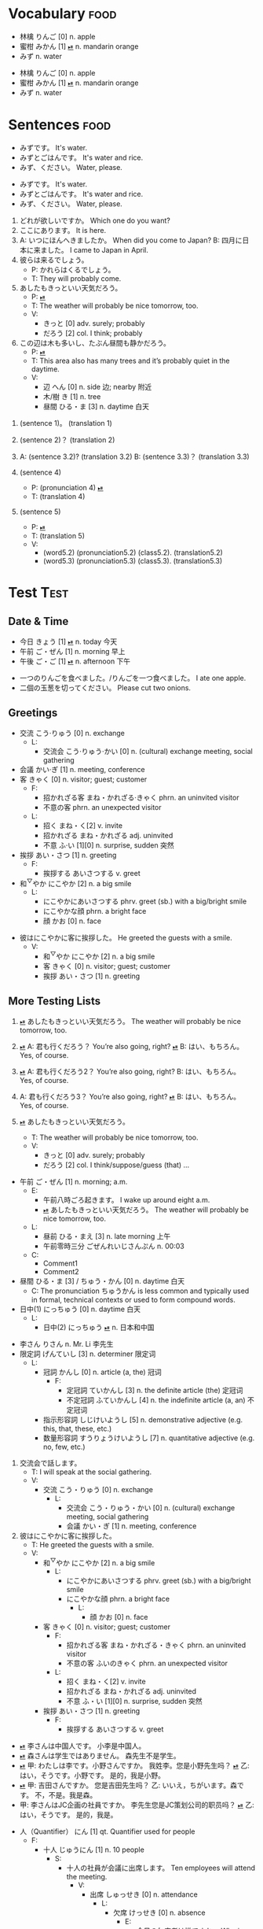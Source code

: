 * Vocabulary :food:
:PROPERTIES:
:ANKI_NOTETYPE: Vocabulary
:ANKI_DECK: Test
:END:

#+NAME: 202410212013
- 林檎 りんご [0] n. apple
- 蜜柑 みかん [1] [[cl:202410021528.m4a][⏯]] n. mandarin orange
- みず n. water

#+NAME: 202410222002
#+ATTR_ANKI: :deck "Test2" :tags "tag1 tag2"
- 林檎 りんご [0] n. apple
- 蜜柑 みかん [1] [[cl:202410021528.m4a][⏯]] n. mandarin orange
- みず n. water

* Sentences :food:
:PROPERTIES:
:ANKI_NOTETYPE: Sentence
:ANKI_DECK: Test
:END:

#+NAME: 202410222317
- みずです。 It's water.
- みずとごはんです。 It's water and rice.
- みず、ください。 Water, please.

#+NAME: 202410231144
#+ATTR_ANKI: :deck "Test2" :tags "tag1 tag2"
- みずです。 It's water.
- みずとごはんです。 It's water and rice.
- みず、ください。 Water, please.

#+NAME: 202410231201
#+ATTR_ANKI: :tags "tag1 tag2"
1. どれが欲しいですか。 Which one do you want?
2. ここにあります。 It is here.
3. A: いつにほんへきましたか。 When did you come to Japan?
   B: 四月に日本に来ました。 I came to Japan in April.
4. 彼らは来るでしょう。
   - P: かれらはくるでしょう。
   - T: They will probably come.
5. あしたもきっといい天気だろう。
   - P: [[cl:202410021528.m4a][⏯]]
   - T: The weather will probably be nice tomorrow, too.
   - V:
     - きっと [0] adv. surely; probably
     - だろう [2] col. I think; probably
6. この辺は木も多いし、たぶん昼間も静かだろう。
   - P: [[cl:202410021635.m4a][⏯]]
   - T: This area also has many trees and it’s probably quiet in the daytime.
   - V:
     - 辺 へん [0] n. side 边; nearby 附近
     - 木/樹 き [1] n. tree
     - 昼間 ひる・ま [3] n. daytime 白天

#+NAME: 202410241949
1. (sentence 1)。 (translation 1)
2. (sentence 2)？  (translation 2)
3. A: (sentence 3.2)? (translation 3.2)
   B: (sentence 3.3)？ (translation 3.3)

4. (sentence 4)
   - P: (pronunciation 4) [[cl:202410021529.m5a][⏯]]
   - T: (translation 4)

5. (sentence 5)
   - P: [[cl:202410021529.m5a][⏯]]
   - T: (translation 5)
   - V:
     - (word5.2) (pronunciation5.2) (class5.2). (translation5.2)
     - (word5.3) (pronunciation5.3) (class5.3). (translation5.3)

* Test :Test:
:PROPERTIES:
:ANKI_NOTETYPE: Vocabulary
:ANKI_DECK: Test
:END:

** Date & Time
:PROPERTIES:
:ANKI_TAGS: date time
:END:

#+NAME: 202410242106
#+ATTR_ANKI: :deck "Test2" :tags "tag1 tag2"
- 今日 きょう [1] [[cl:106329x1268.wav][⏯]] n. today 今天
- 午前 ご・ぜん [1] n. morning 早上
- 午後 ご・ご [1] [[cl:330479x304.wav][⏯]] n. afternoon 下午

#+NAME: 202410282038
#+ATTR_ANKI: :notetype "Sentence" :tags "number"
- 一つのりんごを食べました。/りんごを一つ食べました。 I ate one apple.
- 二個の玉葱を切ってください。 Please cut two onions.

** Greetings
#+NAME: 202410282039
- 交流 こう·りゅう [0] n. exchange
  - L:
    - 交流会 こう·りゅう·かい [0] n. (cultural) exchange meeting, social gathering
- 会議 かい·ぎ [1] n. meeting, conference
- 客 きゃく [0] n. visitor; guest; customer
  - F:
    - 招かれざる客 まね・かれざる·きゃく phrn. an uninvited visitor
    - 不意の客 phrn. an unexpected visitor
  - L:
    - 招く まね・く[2] v. invite
    - 招かれざる まね・かれざる adj. uninvited
    - 不意 ふ·い [1][0] n. surprise, sudden 突然
- 挨拶 あい・さつ [1] n. greeting
  - F:
    - 挨拶する あいさつする v. greet
- 和^{▽}やか にこやか [2] n. a big smile
  - L:
    - にこやかにあいさつする phrv. greet (sb.) with a big/bright smile
    - にこやかな顔 phrn. a bright face
    - 顔 かお [0] n. face

#+NAME: 202410291202
#+ATTR_ANKI: :notetype "Sentence"
- 彼はにこやかに客に挨拶した。 He greeted the guests with a smile.
  - V:
    - 和^{▽}やか にこやか [2] n. a big smile
    - 客 きゃく [0] n. visitor; guest; customer
    - 挨拶 あい・さつ [1] n. greeting

** More Testing Lists
#+NAME: 202410292115
#+ATTR_ANKI: :notetype "Sentence"
1. [[cl:202410021528.m4a][⏯]] あしたもきっといい天気だろう。 The weather will probably be nice tomorrow, too.

2. [[cl:202410271111.m4a][⏯]] A: 君も行くだろう？ You’re also going, right?
   [[cl:202410271112.m4a][⏯]] B: はい、もちろん。 Yes, of course.

3. [[cl:202410271111.m4a][⏯]] A: 君も行くだろう2？ You’re also going, right?
   B: はい、もちろん。 Yes, of course.

4. A: 君も行くだろう3？ You’re also going, right?
   [[cl:202410271112.m4a][⏯]] B: はい、もちろん。 Yes, of course.

5. [[cl:202410021528.m4a][⏯]] あしたもきっといい天気だろう。
   - T: The weather will probably be nice tomorrow, too.
   - V:
     - きっと [0] adv. surely; probably
     - だろう [2] col. I think/suppose/guess (that) ...

#+NAME: 202410302159
- 午前 ご・ぜん [1] n. morning; a.m.
  - E:
    - 午前八時ごろ起きます。 I wake up around eight a.m.
    - [[cl:202410021528.m4a][⏯]] あしたもきっといい天気だろう。 The weather will probably be nice tomorrow, too.
  - L:
    - 昼前 ひる・まえ [3] n. late morning 上午
    - 午前零時三分 ごぜんれいじさんぷん n. 00:03
  - C:
    - Comment1
    - Comment2
- 昼間 ひる・ま [3] / ちゅう・かん [0] n. daytime 白天
  - C: The pronunciation ちゅうかん is less common and typically used in formal, technical contexts or used to form compound words.
- 日中(1) にっちゅう [0] n. daytime 白天
  - L:
    - 日中(2) にっちゅう [[cl:485624x978.wav][⏯]] n. 日本和中国

#+NAME: 202410312039
- 李さん りさん n. Mr. Li 李先生
- 限定詞 げんていし [3] n. determiner 限定词
  - L:
    - 冠詞 かんし [0] n. article (a, the) 冠词
      - F:
        - 定冠詞 ていかんし [3] n. the definite article (the) 定冠词
        - 不定冠詞 ふていかんし [4] n. the indefinite article (a, an) 不定冠词
    - 指示形容詞 しじけいようし [5] n. demonstrative adjective (e.g. this, that, these, etc.)
    - 数量形容詞 すうりょうけいようし [7] n. quantitative adjective (e.g. no, few, etc.)

#+NAME: 202411082333
#+ATTR_ANKI: :notetype "Sentence"
1. 交流会で話します。
   - T: I will speak at the social gathering.
   - V:
     - 交流 こう・りゅう [0] n. exchange
       - L:
         - 交流会 こう・りゅう・かい [0] n. (cultural) exchange meeting, social gathering
         - 会議 かい・ぎ [1] n. meeting, conference

2. 彼はにこやかに客に挨拶した。
   - T: He greeted the guests with a smile.
   - V:
     - 和^{▽}やか にこやか [2] n. a big smile
       - L:
         - にこやかにあいさつする phrv. greet (sb.) with a big/bright smile
         - にこやかな顔 phrn. a bright face
           - L:
             - 顔 かお [0] n. face
     - 客 きゃく [0] n. visitor; guest; customer
       - F:
         - 招かれざる客 まね・かれざる・きゃく phrn. an uninvited visitor
         - 不意の客 ふいのきゃく phrn. an unexpected visitor
       - L:
         - 招く まね・く[2] v. invite
         - 招かれざる まね・かれざる adj. uninvited
         - 不意 ふ・い [1][0] n. surprise, sudden 突然
     - 挨拶 あい・さつ [1] n. greeting
       - F:
         - 挨拶する あいさつする v. greet

#+NAME: 202411062020
- [[CL:202403021546.m4a][⏯]] 李さんは中国人です。    小李是中国人。
- [[cl:202403021553.m4a][⏯]] 森さんは学生ではありません。    森先生不是学生。
- [[cl:202403021618.m4a][⏯]] 甲: わたしは李です。小野さんですか。  我姓李。您是小野先生吗？
  [[cl:202403021618.m4a][⏯]] 乙: はい，そうです。小野です。          是的，我是小野。
- [[cl:202403021715.m4a][⏯]] 甲: 吉田さんですか。    您是吉田先生吗？
  乙: いいえ，ちがいます。森です。 不，不是。我是森。
- 甲: 李さんはJC企画の社員ですか。 李先生您是JC策划公司的职员吗？
  [[cl:202403021726.m4a][⏯]] 乙: はい，そうです。 是的，我是。

#+NAME: 202411272207
- 人（Quantifier） にん [1] qt. Quantifier used for people
  - F:
    - 十人 じゅうにん [1] n. 10 people
      - S:
        - 十人の社員が会議に出席します。 Ten employees will attend the meeting.
          - V:
            - 出席 しゅっせき [0] n. attendance
              - L:
                - 欠席 けっせき [0] n. absence
                  - E:
                    - 今日の欠席者は誰ですか。 Who is absent today?
                      - V:
                        - 欠席者 けっせきしゃ [2] n. absentee
                  - S:
                    - きのうは病気で学校を欠席しました。 I was absent from school yesterday because I was sick.
                      - V:
                        - 病気 びょうき [0] n. illness, disease

#+NAME: 202411062029
- さん suf. Mr./Mrs./Ms. 先生/女士
  - C: さん is a suffix used after surnames.
  - E: Here are some examples:
    - 李さん りさん n. Mr. Li 李先生
      - 李さんは学生ですか。 Is Mr. Li a student?
        - Nest item 2
    - 森さん もりさん n. 森先生
  - S:
    - 李さんはJC企画の社員ですか。 李先生您是JC策划公司的职员吗？

- 羽 わ qt. Quantifier used for birds and rabbits

  |  N | Kanji  | Hiragana   |
  |----+--------+------------|
  | 10 | 十羽   | じゅっぱ   |

  - C: The standard reading of "十羽" is "じっぱ" or "じゅうわ", but it's commonly read as "じゅっぱ" in everyday life.
  - F:
    - 一羽 いちわ [2] qt. one (bird/rabbit)
    - 十羽 じゅっぱ [1] qt. ten (birds/rabbits)
      - F:
        - 十羽のウサギ じゅっぱのうさぎ phrn. 10 rabbits
          - F:
            - うさぎ [0] n. rabbit
              - A: 兎^{▼}

#+NAME: 202412212325
#+ATTR_ANKI: :notetype "Sentence"
- A: 何年ありますか？ How many years are there?
  B: 3年あります。 There are three years.
  A: 何年そのことをしていますか？ How many years have you been doing this?
  B: 10年しています。 I have been doing it for 10 years.
  B: かれこれ10年です。 Nearly ten years.
  A: それから何年経ちましたか？ How many years has it been since then?
  B: 5年経ちました。 It’s been five years.

  - C: Asking about years.
  - V:
    - 何年 なんねん [1] int. which year, what year; how many years
      - C: Asking about years.
      - E: :L (1 3 6)
      - S: :L (1) :G ((1 2) (6 7))
        - :G ((3 4) (3 5))
        - :L (3)
    - かれこれ [1] adv. almost, nearly; pron. this and that
      - A: 彼此^{▼}
      - S: :G ((3 5))
    - それから [0] conj. then 然后; since then 从那以后
      - C: Asking about years.
      - S:
        - :L (6) :G ((6 7))
        - 彼は夕食を食べて, それからすぐ寝た。
          - T: He had dinner, and then went to bed.
          - V:
            - 夕食 ゆうしょく [0] n. dinner
      - L:
        - そして [0] conj. and
    - 経^{▽}つ たつ [1] v. (time) pass
      - S: :G ((6 7))

#+NAME: 202412272225
#+ATTR_ANKI: :notetype "Sentence"
- Asking about years (This line is ignored.)
  - M:
    1) A: 何年ありますか？ How many years are there?
    2) B: 3年あります。 There are three years.
    3) A: 何年そのことをしていますか？ How many years have you been doing this?
    4) B: 10年しています。 I have been doing it for 10 years.
    5) B: かれこれ10年です。 Nearly ten years.
    6) A: それから何年経ちましたか？ How many years has it been since then?
    7) B: 5年経ちました。 It’s been five years.

  - C: Asking about years.
  - V:
    - 何年 なんねん [1] int. which year, what year; how many years
      - C: Asking about years.
      - E: :L (1 3 6)
      - S: :L (1) :G ((1 2) (6 7))
        - :G ((3 4) (3 5))
        - :L (3)
    - かれこれ [1] adv. almost, nearly; pron. this and that
      - A: 彼此^{▼}
      - S: :G ((3 5))
    - それから [0] conj. then 然后; since then 从那以后
      - C: Asking about years.
      - S:
        - :L (6) :G ((6 7))
        - 彼は夕食を食べて, それからすぐ寝た。
          - T: He had dinner, and then went to bed.
          - V:
            - 夕食 ゆうしょく [0] n. dinner
      - L:
        - そして [0] conj. and
    - 経^{▽}つ たつ [1] v. (time) pass
      - S: :G ((6 7))

#+NAME: 20250111174547
#+ATTR_ANKI: :notetype "Sentence"
- A: 今日は何日ですか？ Which day of month is today?
  B: 今日は三日です。 Today is the third day of month.
  - V:
    - 何日^{3} なん・にち [1] int. what day of month
    - 三日 みっか [0] n. 3 days

#+NAME: 20250114163852
#+ATTR_ANKI: :notetype "Sentence"
- Asking how many years has it been
  - M:
    1) A: ここに何年いますか？ How many years have you been here?
    2) B: もう長年ここにいます。多分10年以上でしょう。 I've been here for many years. Probably more than 10 years.

  - V:
    - もう adv. already 已经
      - S: :G ((1 2))
    - 長年 ながねん [0] n. many years; long time
      - S: :G ((1 2))

* Conventions
This section is about how to write test cases in this file and the conventions to follow.

The =#+ATTR_ARGS= lines you see above the example blocks are used to store the testing parameters, such as the arguments to a function to be tested upon, the locations where the current point is at, the regions to be selected, etc. For example, this [[case1/organki/import-region/output1][output]] is produced with points at 89, 110, etc., or with the region from 110 to 190 selected, etc., meanwhile calling the function ~organki/import-region~.

If the =#+ATTR_ARGS= line or some of the arguments to the function to be tested upon are missing then the default values (if any) are used.

* Test cases
** Case 1: Converting a Vocabulary list
*ERT Tests*

: test-organki/import-vocabulary

*Description*

This test case tests the functions related to converting a Vocabulary list. By placing the current point at different positions of the list or selecting the items and then calling the converting functions, one can test the baseline functionality as well as the corner cases.

For this [[202410212013][list]] put point at these places:

1. The start of the =#+NAME= line
2. The start of the first item
3. The 林 character
4. The end of the first item
5. The start of the second item
6. The end of the second item
7. The blank line after the last item

or mark these regions:

1. From the start of the =#+NAME= line to the end of the last item
1. From the start of the =#+NAME= line to the blank line after the last item
2. From the start of the first item to the end of the last item
3. From the start of the first item to blank line after the last item

and then run ~organki/import-region~ respectively. The output should all be the same:

#+NAME: case1/organki/import-region/output1
#+ATTR_ARGS: :points (85 106 108 127 128 200 201) :regions ((85 200) (85 201) (106 200) (106 201) (25 201))
#+begin_example
#separator:tab
#html:true
#notetype column:1
#deck column:2
#tags column:3
Vocabulary	Test	food	林檎	りんご [0] n.	apple	
Vocabulary	Test	food	蜜柑	みかん [1] [sound:202410021528.m4a] n.	mandarin orange	
Vocabulary	Test	food	みず	n.	water	
#+end_example

If the region doesn't start with the first line of the list, for example, from a line above the =#+NAME= line to the end of the list, an error will be signaled.

For another [[202410222002][list]] put point at these places:

1. The start of the =#+NAME= line
2. The start of the first item

or select all items, and run ~organki/import-region~ respectively. The output should all the same:

#+NAME: case1/organki/import-region/output2
#+ATTR_ARGS: :points (202 268) :regions ((202 363) (268 362))
#+begin_example
#separator:tab
#html:true
#notetype column:1
#deck column:2
#tags column:3
Vocabulary	Test2	food::tag1 food::tag2	林檎	りんご [0] n.	apple	
Vocabulary	Test2	food::tag1 food::tag2	蜜柑	みかん [1] [sound:202410021528.m4a] n.	mandarin orange	
Vocabulary	Test2	food::tag1 food::tag2	みず	n.	water	
#+end_example

For this [[202410282039][list]] whose items contain sublists, running ~organki/import-region~ should give out this output:

#+NAME: case1/organki/import-region/output3
#+ATTR_ARGS: :points (2403)
#+begin_example
#separator:tab
#html:true
#notetype column:1
#deck column:2
#tags column:3
Vocabulary	Test	Test	交流	こう·りゅう [0] n.	exchange	<b>Linking</b><ul><li>交流会 こう·りゅう·かい [0] n. (cultural) exchange meeting, social gathering</li></ul>
Vocabulary	Test	Test	交流会	こう·りゅう·かい [0] n.	(cultural) exchange meeting, social gathering	<b>Linking</b><ul><li>交流 こう·りゅう [0] n. exchange</li></ul>
Vocabulary	Test	Test	会議	かい·ぎ [1] n.	meeting, conference	
Vocabulary	Test	Test	客	きゃく [0] n.	visitor; guest; customer	<b>Family</b><ul><li>招かれざる客 まね・かれざる·きゃく phrn. an uninvited visitor</li><li>不意の客 phrn. an unexpected visitor</li></ul><b>Linking</b><ul><li>招く まね・く[2] v. invite</li><li>招かれざる まね・かれざる adj. uninvited</li><li>不意 ふ·い [1][0] n. surprise, sudden 突然</li></ul>
Vocabulary	Test	Test	招かれざる客	まね・かれざる·きゃく phrn.	an uninvited visitor	<b>Family</b><ul><li>客 きゃく [0] n. visitor; guest; customer</li></ul>
Vocabulary	Test	Test	不意の客	phrn.	an unexpected visitor	<b>Family</b><ul><li>客 きゃく [0] n. visitor; guest; customer</li></ul>
Vocabulary	Test	Test	招く	まね・く[2] v.	invite	<b>Linking</b><ul><li>客 きゃく [0] n. visitor; guest; customer</li></ul>
Vocabulary	Test	Test	招かれざる	まね・かれざる adj.	uninvited	<b>Linking</b><ul><li>客 きゃく [0] n. visitor; guest; customer</li></ul>
Vocabulary	Test	Test	不意	ふ·い [1][0] n.	surprise, sudden 突然	<b>Linking</b><ul><li>客 きゃく [0] n. visitor; guest; customer</li></ul>
Vocabulary	Test	Test	挨拶	あい・さつ [1] n.	greeting	<b>Family</b><ul><li>挨拶する あいさつする v. greet</li></ul>
Vocabulary	Test	Test	挨拶する	あいさつする v.	greet	<b>Family</b><ul><li>挨拶 あい・さつ [1] n. greeting</li></ul>
Vocabulary	Test	Test	<ruby>和<rt>▽</rt>やか</ruby>	にこやか [2] n.	a big smile	<b>Linking</b><ul><li>にこやかにあいさつする phrv. greet (sb.) with a big/bright smile</li><li>にこやかな顔 phrn. a bright face</li><li>顔 かお [0] n. face</li></ul>
Vocabulary	Test	Test	にこやかにあいさつする	phrv.	greet (sb.) with a big/bright smile	<b>Linking</b><ul><li><ruby>和<rt>▽</rt>やか</ruby> にこやか [2] n. a big smile</li></ul>
Vocabulary	Test	Test	にこやかな顔	phrn.	a bright face	<b>Linking</b><ul><li><ruby>和<rt>▽</rt>やか</ruby> にこやか [2] n. a big smile</li></ul>
Vocabulary	Test	Test	顔	かお [0] n.	face	<b>Linking</b><ul><li><ruby>和<rt>▽</rt>やか</ruby> にこやか [2] n. a big smile</li></ul>
#+end_example

** Case 2: Converting a Sentence list
*ERT Tests*

: test-organki/import-sentences

*Description*

This test case tests the functions related to converting a Sentence list. By placing the current point at different positions of the list or selecting the items and then calling the converting functions, one can test the baseline functionality as well as the corner cases.

For this [[202410222317][list]] put point at these places:

1. The start of the =#+NAME= line
2. The start of the first item
3. The first み character
4. The end of the first item
5. The start of the second item
6. The end of the last item
7. The blank line after the last item

or mark these regions:

1. From the start of the =#+NAME= line to the end of the last item
1. From the start of the =#+NAME= line to the blank line after the last item
2. From the start of the first item to the end of the last item
3. From the start of the first item to blank line after the last item

and then run ~organki/import-region~ respectively. The output should all be the same:

#+NAME: case2/organki/import-region/output1
#+ATTR_ARGS: :points (445 466 468 485 486 544 545) :regions ((445 544) (445 545) (466 544) (466 545))
#+begin_example
#separator:tab
#html:true
#notetype column:1
#deck column:2
#tags column:3
Sentence	Test	food	みずです。		It's water.	
Sentence	Test	food	みずとごはんです。		It's water and rice.	
Sentence	Test	food	みず、ください。		Water, please.	
#+end_example

For another [[202410231144][list]] put point at these places:

1. The start of the =#+NAME= line
2. The start of the first item

or select all items, and run ~organki/import-region~ respectively. The output should all the same:

#+NAME: case2/organki/import-region/output2
#+ATTR_ARGS: :points (546 612) :regions ((546 691) (612 690))
#+begin_example
#separator:tab
#html:true
#notetype column:1
#deck column:2
#tags column:3
Sentence	Test2	food::tag1 food::tag2	みずです。		It's water.	
Sentence	Test2	food::tag1 food::tag2	みずとごはんです。		It's water and rice.	
Sentence	Test2	food::tag1 food::tag2	みず、ください。		Water, please.	
#+end_example

For this [[202410231201][list]] put point at these places:

1. The start of the =#+NAME= line
2. The start of the first item
3. The end of the first =- V:= line
4. The end of the last item
5. The blank line after the last item

or select all items, and run ~organki/import-region~ respectively. The output should all the same:

#+NAME: case2/organki/import-region/output3/1
#+ATTR_ARGS: :points (692 744 1081 1398 1399) :regions ((692 1399) (744 1398))
#+ATTR_TYPE: Sentence
#+begin_example
#separator:tab
#html:true
#notetype column:1
#deck column:2
#tags column:3
Sentence	Test	food::tag1 food::tag2	どれが欲しいですか。		Which one do you want?	
Sentence	Test	food::tag1 food::tag2	ここにあります。		It is here.	
Sentence	Test	food::tag1 food::tag2	A: いつにほんへきましたか。<br>B: 四月に日本に来ました。		A: When did you come to Japan?<br>B: I came to Japan in April.	
Sentence	Test	food::tag1 food::tag2	彼らは来るでしょう。	かれらはくるでしょう。	They will probably come.	
Sentence	Test	food::tag1 food::tag2	あしたもきっといい天気だろう。	[sound:202410021528.m4a]	The weather will probably be nice tomorrow, too.	<b>Vocabulary</b><ul><li>きっと [0] adv. surely; probably</li><li>だろう [2] col. I think; probably</li></ul>
Sentence	Test	food::tag1 food::tag2	この辺は木も多いし、たぶん昼間も静かだろう。	[sound:202410021635.m4a]	This area also has many trees and it’s probably quiet in the daytime.	<b>Vocabulary</b><ul><li>辺 へん [0] n. side 边; nearby 附近</li><li>木/樹 き [1] n. tree</li><li>昼間 ひる・ま [3] n. daytime 白天</li></ul>
#+end_example

#+NAME: case2/organki/import-region/output3/2
#+ATTR_TYPE: Vocabulary
#+begin_example
#separator:tab
#html:true
#notetype column:1
#deck column:2
#tags column:3
Vocabulary	Test	food::tag1 food::tag2	きっと	[0] adv.	surely; probably	<b>Examples</b><ul><li>あしたもきっといい天気だろう。 The weather will probably be nice tomorrow, too.</li></ul>
Vocabulary	Test	food::tag1 food::tag2	だろう	[2] col.	I think; probably	<b>Examples</b><ul><li>あしたもきっといい天気だろう。 The weather will probably be nice tomorrow, too.</li></ul>
Vocabulary	Test	food::tag1 food::tag2	辺	へん [0] n.	side 边; nearby 附近	<b>Examples</b><ul><li>この辺は木も多いし、たぶん昼間も静かだろう。 This area also has many trees and it’s probably quiet in the daytime.</li></ul>
Vocabulary	Test	food::tag1 food::tag2	木/樹	き [1] n.	tree	<b>Examples</b><ul><li>この辺は木も多いし、たぶん昼間も静かだろう。 This area also has many trees and it’s probably quiet in the daytime.</li></ul>
Vocabulary	Test	food::tag1 food::tag2	昼間	ひる・ま [3] n.	daytime 白天	<b>Examples</b><ul><li>この辺は木も多いし、たぶん昼間も静かだろう。 This area also has many trees and it’s probably quiet in the daytime.</li></ul>
#+end_example

Here there are two outputs for the same execution of ~organki/import-region~ since there are Vocabulary sublists in the Sentence list.

For the same list select the items partially the output should be as follows:

#+NAME: case2/organki/import-region/output4
#+ATTR_ARGS: :regions ((747 981) (780 1074))
#+begin_example
#separator:tab
#html:true
#notetype column:1
#deck column:2
#tags column:3
Sentence	Test	food::tag1 food::tag2	ここにあります。		It is here.	
Sentence	Test	food::tag1 food::tag2	A: いつにほんへきましたか。<br>B: 四月に日本に来ました。		A: When did you come to Japan?<br>B: I came to Japan in April.	
Sentence	Test	food::tag1 food::tag2	彼らは来るでしょう。	かれらはくるでしょう。	They will probably come.	
#+end_example

#+NAME: case2/organki/import-region/output5/1
#+ATTR_ARGS: :regions ((909 1399) (963 1398))
#+ATTR_TYPE: Sentence
#+begin_example
#separator:tab
#html:true
#notetype column:1
#deck column:2
#tags column:3
Sentence	Test	food::tag1 food::tag2	あしたもきっといい天気だろう。	[sound:202410021528.m4a]	The weather will probably be nice tomorrow, too.	<b>Vocabulary</b><ul><li>きっと [0] adv. surely; probably</li><li>だろう [2] col. I think; probably</li></ul>
Sentence	Test	food::tag1 food::tag2	この辺は木も多いし、たぶん昼間も静かだろう。	[sound:202410021635.m4a]	This area also has many trees and it’s probably quiet in the daytime.	<b>Vocabulary</b><ul><li>辺 へん [0] n. side 边; nearby 附近</li><li>木/樹 き [1] n. tree</li><li>昼間 ひる・ま [3] n. daytime 白天</li></ul>
#+end_example

#+NAME: case2/organki/import-region/output5/2
#+ATTR_TYPE: Vocabulary
#+begin_example
#separator:tab
#html:true
#notetype column:1
#deck column:2
#tags column:3
Vocabulary	Test	food::tag1 food::tag2	きっと	[0] adv.	surely; probably	<b>Examples</b><ul><li>あしたもきっといい天気だろう。 The weather will probably be nice tomorrow, too.</li></ul>
Vocabulary	Test	food::tag1 food::tag2	だろう	[2] col.	I think; probably	<b>Examples</b><ul><li>あしたもきっといい天気だろう。 The weather will probably be nice tomorrow, too.</li></ul>
Vocabulary	Test	food::tag1 food::tag2	辺	へん [0] n.	side 边; nearby 附近	<b>Examples</b><ul><li>この辺は木も多いし、たぶん昼間も静かだろう。 This area also has many trees and it’s probably quiet in the daytime.</li></ul>
Vocabulary	Test	food::tag1 food::tag2	木/樹	き [1] n.	tree	<b>Examples</b><ul><li>この辺は木も多いし、たぶん昼間も静かだろう。 This area also has many trees and it’s probably quiet in the daytime.</li></ul>
Vocabulary	Test	food::tag1 food::tag2	昼間	ひる・ま [3] n.	daytime 白天	<b>Examples</b><ul><li>この辺は木も多いし、たぶん昼間も静かだろう。 This area also has many trees and it’s probably quiet in the daytime.</li></ul>
#+end_example

This [[202410241949][list]] is used to test all sorts of rules. Put point at the start of the first item should generate the following output:

#+NAME: case2/organki/import-region/output6/1
#+ATTR_ARGS: :points (1421)
#+ATTR_TYPE: Sentence
#+begin_example
#separator:tab
#html:true
#notetype column:1
#deck column:2
#tags column:3
Sentence	Test	food	(sentence 1)。		(translation 1)	
Sentence	Test	food	(sentence 2)？		(translation 2)	
Sentence	Test	food	A: (sentence 3.2)?<br>B: (sentence 3.3)？		A: (translation 3.2)<br>B: (translation 3.3)	
Sentence	Test	food	(sentence 4)	(pronunciation 4) [sound:202410021529.m5a]	(translation 4)	
Sentence	Test	food	(sentence 5)	[sound:202410021529.m5a]	(translation 5)	<b>Vocabulary</b><ul><li>(word5.2) (pronunciation5.2) (class5.2). (translation5.2)</li><li>(word5.3) (pronunciation5.3) (class5.3). (translation5.3)</li></ul>
#+end_example

#+NAME: case2/organki/import-region/output6/2
#+ATTR_TYPE: Vocabulary
#+begin_example
#separator:tab
#html:true
#notetype column:1
#deck column:2
#tags column:3
Vocabulary	Test	food	(word5.2)	(pronunciation5.2) (class5.2).	(translation5.2)	<b>Examples</b><ul><li>(sentence 5) (translation 5)</li></ul>
Vocabulary	Test	food	(word5.3)	(pronunciation5.3) (class5.3).	(translation5.3)	<b>Examples</b><ul><li>(sentence 5) (translation 5)</li></ul>
#+end_example

This [[202410291202][list]] is used to test when a sentence's translation is on the same line as the entry while it has a notes sublist. If there's no translation item in the sublist the translation on the entry line should be used. The output should be:

#+NAME: case2/organki/import-region/output7/1
#+ATTR_ARGS: :points (3072)
#+ATTR_TYPE: Sentence
#+begin_example
#separator:tab
#html:true
#notetype column:1
#deck column:2
#tags column:3
Sentence	Test	Test	彼はにこやかに客に挨拶した。		He greeted the guests with a smile.	<b>Vocabulary</b><ul><li><ruby>和<rt>▽</rt>やか</ruby> にこやか [2] n. a big smile</li><li>客 きゃく [0] n. visitor; guest; customer</li><li>挨拶 あい・さつ [1] n. greeting</li></ul>
#+end_example

#+NAME: case2/organki/import-region/output7/2
#+ATTR_TYPE: Vocabulary
#+begin_example
#separator:tab
#html:true
#notetype column:1
#deck column:2
#tags column:3
Vocabulary	Test	Test	<ruby>和<rt>▽</rt>やか</ruby>	にこやか [2] n.	a big smile	<b>Examples</b><ul><li>彼はにこやかに客に挨拶した。 He greeted the guests with a smile.</li></ul>
Vocabulary	Test	Test	客	きゃく [0] n.	visitor; guest; customer	<b>Examples</b><ul><li>彼はにこやかに客に挨拶した。 He greeted the guests with a smile.</li></ul>
Vocabulary	Test	Test	挨拶	あい・さつ [1] n.	greeting	<b>Examples</b><ul><li>彼はにこやかに客に挨拶した。 He greeted the guests with a smile.</li></ul>
#+end_example

This [[202410292115][list]] is used to test audios of sentences. The output should be:

#+NAME: case2/organki/import-region/output8/1
#+ATTR_ARGS: :points (3268)
#+ATTR_TYPE: Sentence
#+begin_example
#separator:tab
#html:true
#notetype column:1
#deck column:2
#tags column:3
Sentence	Test	Test	[sound:202410021528.m4a]  あしたもきっといい天気だろう。		The weather will probably be nice tomorrow, too.	
Sentence	Test	Test	[sound:202410271111.m4a]  A: 君も行くだろう？<br>[sound:202410271112.m4a]  B: はい、もちろん。		A: You’re also going, right?<br>B: Yes, of course.	
Sentence	Test	Test	[sound:202410271111.m4a]  A: 君も行くだろう2？<br>B: はい、もちろん。		A: You’re also going, right?<br>B: Yes, of course.	
Sentence	Test	Test	A: 君も行くだろう3？<br>[sound:202410271112.m4a]  B: はい、もちろん。		A: You’re also going, right?<br>B: Yes, of course.	
Sentence	Test	Test	[sound:202410021528.m4a]  あしたもきっといい天気だろう。		The weather will probably be nice tomorrow, too.	<b>Vocabulary</b><ul><li>きっと [0] adv. surely; probably</li><li>だろう [2] col. I think/suppose/guess (that) ...</li></ul>
#+end_example

#+NAME: case2/organki/import-region/output8/2
#+ATTR_TYPE: Vocabulary
#+begin_example
#separator:tab
#html:true
#notetype column:1
#deck column:2
#tags column:3
Vocabulary	Test	Test	きっと	[0] adv.	surely; probably	<b>Examples</b><ul><li>[sound:202410021528.m4a]  あしたもきっといい天気だろう。 The weather will probably be nice tomorrow, too.</li></ul>
Vocabulary	Test	Test	だろう	[2] col.	I think/suppose/guess (that) ...	<b>Examples</b><ul><li>[sound:202410021528.m4a]  あしたもきっといい天気だろう。 The weather will probably be nice tomorrow, too.</li></ul>
#+end_example

This [[202411082333][list]] is used to test multi-level Vocabulary sublists in Sentences. The output should be:

#+NAME: case2/organki/import-region/output9/1
#+ATTR_ARGS: :points (4945)
#+ATTR_TYPE: Sentence
#+begin_example
#separator:tab
#html:true
#notetype column:1
#deck column:2
#tags column:3
Sentence	Test	Test	交流会で話します。		I will speak at the social gathering.	<b>Vocabulary</b><ul><li>交流 こう・りゅう [0] n. exchange</li></ul>
Sentence	Test	Test	彼はにこやかに客に挨拶した。		He greeted the guests with a smile.	<b>Vocabulary</b><ul><li><ruby>和<rt>▽</rt>やか</ruby> にこやか [2] n. a big smile</li><li>客 きゃく [0] n. visitor; guest; customer</li><li>挨拶 あい・さつ [1] n. greeting</li></ul>
#+end_example

#+NAME: case2/organki/import-region/output9/2
#+ATTR_TYPE: Vocabulary
#+begin_example
#separator:tab
#html:true
#notetype column:1
#deck column:2
#tags column:3
Vocabulary	Test	Test	交流	こう・りゅう [0] n.	exchange	<b>Examples</b><ul><li>交流会で話します。 I will speak at the social gathering.</li></ul><b>Linking</b><ul><li>交流会 こう・りゅう・かい [0] n. (cultural) exchange meeting, social gathering</li><li>会議 かい・ぎ [1] n. meeting, conference</li></ul>
Vocabulary	Test	Test	交流会	こう・りゅう・かい [0] n.	(cultural) exchange meeting, social gathering	<b>Linking</b><ul><li>交流 こう・りゅう [0] n. exchange</li></ul>
Vocabulary	Test	Test	会議	かい・ぎ [1] n.	meeting, conference	<b>Linking</b><ul><li>交流 こう・りゅう [0] n. exchange</li></ul>
Vocabulary	Test	Test	<ruby>和<rt>▽</rt>やか</ruby>	にこやか [2] n.	a big smile	<b>Examples</b><ul><li>彼はにこやかに客に挨拶した。 He greeted the guests with a smile.</li></ul><b>Linking</b><ul><li>にこやかにあいさつする phrv. greet (sb.) with a big/bright smile</li><li>にこやかな顔 phrn. a bright face</li></ul>
Vocabulary	Test	Test	にこやかにあいさつする	phrv.	greet (sb.) with a big/bright smile	<b>Linking</b><ul><li><ruby>和<rt>▽</rt>やか</ruby> にこやか [2] n. a big smile</li></ul>
Vocabulary	Test	Test	にこやかな顔	phrn.	a bright face	<b>Linking</b><ul><li><ruby>和<rt>▽</rt>やか</ruby> にこやか [2] n. a big smile</li><li>顔 かお [0] n. face</li></ul>
Vocabulary	Test	Test	顔	かお [0] n.	face	<b>Linking</b><ul><li>にこやかな顔 phrn. a bright face</li></ul>
Vocabulary	Test	Test	客	きゃく [0] n.	visitor; guest; customer	<b>Examples</b><ul><li>彼はにこやかに客に挨拶した。 He greeted the guests with a smile.</li></ul><b>Family</b><ul><li>招かれざる客 まね・かれざる・きゃく phrn. an uninvited visitor</li><li>不意の客 ふいのきゃく phrn. an unexpected visitor</li></ul><b>Linking</b><ul><li>招く まね・く[2] v. invite</li><li>招かれざる まね・かれざる adj. uninvited</li><li>不意 ふ・い [1][0] n. surprise, sudden 突然</li></ul>
Vocabulary	Test	Test	招かれざる客	まね・かれざる・きゃく phrn.	an uninvited visitor	<b>Family</b><ul><li>客 きゃく [0] n. visitor; guest; customer</li></ul>
Vocabulary	Test	Test	不意の客	ふいのきゃく phrn.	an unexpected visitor	<b>Family</b><ul><li>客 きゃく [0] n. visitor; guest; customer</li></ul>
Vocabulary	Test	Test	招く	まね・く[2] v.	invite	<b>Linking</b><ul><li>客 きゃく [0] n. visitor; guest; customer</li></ul>
Vocabulary	Test	Test	招かれざる	まね・かれざる adj.	uninvited	<b>Linking</b><ul><li>客 きゃく [0] n. visitor; guest; customer</li></ul>
Vocabulary	Test	Test	不意	ふ・い [1][0] n.	surprise, sudden 突然	<b>Linking</b><ul><li>客 きゃく [0] n. visitor; guest; customer</li></ul>
Vocabulary	Test	Test	挨拶	あい・さつ [1] n.	greeting	<b>Examples</b><ul><li>彼はにこやかに客に挨拶した。 He greeted the guests with a smile.</li></ul><b>Family</b><ul><li>挨拶する あいさつする v. greet</li></ul>
Vocabulary	Test	Test	挨拶する	あいさつする v.	greet	<b>Family</b><ul><li>挨拶 あい・さつ [1] n. greeting</li></ul>
#+end_example

** Case 3: Converting default properties
*ERT Tests*

: test-organki/default-properties

*Description*

This [[202410242106][list]] and this [[202410282038][list]] are used to test the usage of default properties such notetypes, decks, and tags. Run ~organki/import-region~ at the specfied points should produce the following outputs:

#+NAME: case3/default-properties/vocabulary
#+ATTR_ARGS: :points (2078)
#+begin_example
#separator:tab
#html:true
#notetype column:1
#deck column:2
#tags column:3
Vocabulary	Test2	Test::date::tag1 Test::date::tag2 Test::time::tag1 Test::time::tag2	今日	きょう [1] [sound:106329x1268.wav] n.	today 今天	
Vocabulary	Test2	Test::date::tag1 Test::date::tag2 Test::time::tag1 Test::time::tag2	午前	ご・ぜん [1] n.	morning 早上	
Vocabulary	Test2	Test::date::tag1 Test::date::tag2 Test::time::tag1 Test::time::tag2	午後	ご・ご [1] [sound:330479x304.wav] n.	afternoon 下午	
#+end_example

#+NAME: case3/default-properties/sentence
#+ATTR_ARGS: :points (2261)
#+begin_example
#separator:tab
#html:true
#notetype column:1
#deck column:2
#tags column:3
Sentence	Test	Test::date::number Test::time::number	一つのりんごを食べました。/りんごを一つ食べました。		I ate one apple.	
Sentence	Test	Test::date::number Test::time::number	二個の玉葱を切ってください。		Please cut two onions.	
#+end_example

** Case 4: Testing documentation examples
*ERT Tests*

: test-organki/documentation-examples

*Description*

For this [[file:~/.spacemacs.d/README.org::organki-example-properties][example]] the output of calling ~organki/import-region~ should be this:

#+NAME: case4/documentation/default-properties
#+ATTR_ARGS: :points (245)
#+begin_example
#separator:tab
#html:true
#notetype column:1
#deck column:2
#tags column:3
Vocabulary	Japanese2	JP::Date::elementary JP::Time::elementary JLPT::Date::elementary JLPT::Time::elementary	今日	きょう [1] [sound:106329x1268.wav] n.	today 今天	
Vocabulary	Japanese2	JP::Date::elementary JP::Time::elementary JLPT::Date::elementary JLPT::Time::elementary	午前	ご・ぜん [1] n.	morning 早上	
Vocabulary	Japanese2	JP::Date::elementary JP::Time::elementary JLPT::Date::elementary JLPT::Time::elementary	午後	ご・ご [1] [sound:330479x304.wav] n.	afternoon 下	
#+end_example

** Case 5: Testing sublists in Vocabulary
*ERT Tests*

: test-organki/vocabulary-sublists

*Description*

This [[202410302159][list]] demonstrates the comments and examples sublists in a Vocabulary list. The output should be:

#+NAME: case5/vocabulary/sublists/1
#+ATTR_ARGS: :points (3950)
#+begin_example
#separator:tab
#html:true
#notetype column:1
#deck column:2
#tags column:3
Vocabulary	Test	Test	午前	ご・ぜん [1] n.	morning; a.m.	<b>Comments</b><p>• Comment1<br>• Comment2</p><b>Examples</b><p>• 午前八時ごろ起きます。 I wake up around eight a.m.<br>• [[cl:202410021528.m4a][⏯]] あしたもきっといい天気だろう。 The weather will probably be nice tomorrow, too.</p><b>Linking</b><ul><li>昼前 ひる・まえ [3] n. late morning 上午</li><li>午前零時三分 ごぜんれいじさんぷん n. 00:03</li></ul>
Vocabulary	Test	Test	昼前	ひる・まえ [3] n.	late morning 上午	<b>Linking</b><ul><li>午前 ご・ぜん [1] n. morning; a.m.</li></ul>
Vocabulary	Test	Test	午前零時三分	ごぜんれいじさんぷん n.	00:03	<b>Linking</b><ul><li>午前 ご・ぜん [1] n. morning; a.m.</li></ul>
Vocabulary	Test	Test	昼間	ひる・ま [3] / ちゅう・かん [0] n.	daytime 白天	<b>Comments</b><p>The pronunciation ちゅうかん is less common and typically used in formal, technical contexts or used to form compound words.</p>
Vocabulary	Test	Test	日中(1)	にっちゅう [0] n.	daytime 白天	<b>Linking</b><ul><li>日中(2) にっちゅう [sound:485624x978.wav] n. 日本和中国</li></ul>
Vocabulary	Test	Test	日中(2)	にっちゅう [sound:485624x978.wav] n.	日本和中国	<b>Linking</b><ul><li>日中(1) にっちゅう [0] n. daytime 白天</li></ul>
#+end_example

This [[202410312039][list]] serves two purposes:

1. Testing when an item contains multiple periods (.) in the entry line
2. Testing multi-level nested sublists under an item

The output should be:

#+NAME: case5/vocabulary/sublists/2
#+ATTR_ARGS: :points (4528)
#+begin_example
#separator:tab
#html:true
#notetype column:1
#deck column:2
#tags column:3
Vocabulary	Test	Test	李さん	りさん n.	Mr. Li 李先生	
Vocabulary	Test	Test	限定詞	げんていし [3] n.	determiner 限定词	<b>Linking</b><ul><li>冠詞 かんし [0] n. article (a, the) 冠词</li><li>指示形容詞 しじけいようし [5] n. demonstrative adjective (e.g. this, that, these, etc.)</li><li>数量形容詞 すうりょうけいようし [7] n. quantitative adjective (e.g. no, few, etc.)</li></ul>
Vocabulary	Test	Test	冠詞	かんし [0] n.	article (a, the) 冠词	<b>Family</b><ul><li>定冠詞 ていかんし [3] n. the definite article (the) 定冠词</li><li>不定冠詞 ふていかんし [4] n. the indefinite article (a, an) 不定冠词</li></ul><b>Linking</b><ul><li>限定詞 げんていし [3] n. determiner 限定词</li></ul>
Vocabulary	Test	Test	定冠詞	ていかんし [3] n.	the definite article (the) 定冠词	<b>Family</b><ul><li>冠詞 かんし [0] n. article (a, the) 冠词</li></ul>
Vocabulary	Test	Test	不定冠詞	ふていかんし [4] n.	the indefinite article (a, an) 不定冠词	<b>Family</b><ul><li>冠詞 かんし [0] n. article (a, the) 冠词</li></ul>
Vocabulary	Test	Test	指示形容詞	しじけいようし [5] n.	demonstrative adjective (e.g. this, that, these, etc.)	<b>Linking</b><ul><li>限定詞 げんていし [3] n. determiner 限定词</li></ul>
Vocabulary	Test	Test	数量形容詞	すうりょうけいようし [7] n.	quantitative adjective (e.g. no, few, etc.)	<b>Linking</b><ul><li>限定詞 げんていし [3] n. determiner 限定词</li></ul>
#+end_example

This [[202411272207][list]] demonstrates the Vocabulary and Sentence sublists in the notes field. The output should be:

#+NAME: case5/vocabulary/sublists/3/1
#+ATTR_ARGS: :points (6308)
#+ATTR_TYPE: Vocabulary
#+begin_example
#separator:tab
#html:true
#notetype column:1
#deck column:2
#tags column:3
Vocabulary	Test	Test	人（Quantifier）	にん [1] qt.	Quantifier used for people	<b>Family</b><ul><li>十人 じゅうにん [1] n. 10 people</li></ul>
Vocabulary	Test	Test	十人	じゅうにん [1] n.	10 people	<b>Examples</b><ul><li>十人の社員が会議に出席します。 Ten employees will attend the meeting.</li></ul><b>Family</b><ul><li>人（Quantifier） にん [1] qt. Quantifier used for people</li></ul>
Vocabulary	Test	Test	出席	しゅっせき [0] n.	attendance	<b>Examples</b><ul><li>十人の社員が会議に出席します。 Ten employees will attend the meeting.</li></ul><b>Linking</b><ul><li>欠席 けっせき [0] n. absence</li></ul>
Vocabulary	Test	Test	欠席	けっせき [0] n.	absence	<b>Examples</b><p>• 今日の欠席者は誰ですか。 Who is absent today?<br>&nbsp;&nbsp;• V:<br>&nbsp;&nbsp;&nbsp;&nbsp;• 欠席者 けっせきしゃ [2] n. absentee</p><br><ul><li>きのうは病気で学校を欠席しました。 I was absent from school yesterday because I was sick.</li></ul><b>Linking</b><ul><li>出席 しゅっせき [0] n. attendance</li></ul>
Vocabulary	Test	Test	病気	びょうき [0] n.	illness, disease	<b>Examples</b><ul><li>きのうは病気で学校を欠席しました。 I was absent from school yesterday because I was sick.</li></ul>
#+end_example

#+NAME: case5/vocabulary/sublists/3/2
#+ATTR_TYPE: Sentence
#+begin_example
#separator:tab
#html:true
#notetype column:1
#deck column:2
#tags column:3
Sentence	Test	Test	十人の社員が会議に出席します。		Ten employees will attend the meeting.	<b>Vocabulary</b><ul><li>十人 じゅうにん [1] n. 10 people</li><li>出席 しゅっせき [0] n. attendance</li></ul>
Sentence	Test	Test	きのうは病気で学校を欠席しました。		I was absent from school yesterday because I was sick.	<b>Vocabulary</b><ul><li>欠席 けっせき [0] n. absence</li><li>病気 びょうき [0] n. illness, disease</li></ul>
#+end_example

For this [[202411062029][list]] the output should be:

#+NAME: case5/vocabulary/sublists/4/1
#+ATTR_ARGS: :points (6977)
#+ATTR_TYPE: Vocabulary
#+begin_example
#separator:tab
#html:true
#notetype column:1
#deck column:2
#tags column:3
Vocabulary	Test	Test	さん	suf.	Mr./Mrs./Ms. 先生/女士	<b>Comments</b><p>さん is a suffix used after surnames.</p><b>Examples</b><p>Here are some examples:<br>• 李さん りさん n. Mr. Li 李先生<br>&nbsp;&nbsp;• 李さんは学生ですか。 Is Mr. Li a student?<br>&nbsp;&nbsp;&nbsp;&nbsp;• Nest item 2<br>• 森さん もりさん n. 森先生</p><br><ul><li>李さんはJC企画の社員ですか。 李先生您是JC策划公司的职员吗？</li></ul>
Vocabulary	Test	Test	羽	わ qt.	Quantifier used for birds and rabbits	<b>Comments</b><p>The standard reading of "十羽" is "じっぱ" or "じゅうわ", but it's commonly read as "じゅっぱ" in everyday life.</p><b>Family</b><ul><li>一羽 いちわ [2] qt. one (bird/rabbit)</li><li>十羽 じゅっぱ [1] qt. ten (birds/rabbits)</li></ul>
Vocabulary	Test	Test	一羽	いちわ [2] qt.	one (bird/rabbit)	<b>Family</b><ul><li>羽 わ qt. Quantifier used for birds and rabbits</li></ul>
Vocabulary	Test	Test	十羽	じゅっぱ [1] qt.	ten (birds/rabbits)	<b>Family</b><ul><li>羽 わ qt. Quantifier used for birds and rabbits</li><li>十羽のウサギ じゅっぱのうさぎ phrn. 10 rabbits</li></ul>
Vocabulary	Test	Test	十羽のウサギ	じゅっぱのうさぎ phrn.	10 rabbits	<b>Family</b><ul><li>十羽 じゅっぱ [1] qt. ten (birds/rabbits)</li><li>うさぎ [0] n. rabbit</li></ul>
Vocabulary	Test	Test	うさぎ	[0] n.	rabbit	<b>Alternatives</b><p><ruby>兎<rt>▼</rt></ruby></p><b>Family</b><ul><li>十羽のウサギ じゅっぱのうさぎ phrn. 10 rabbits</li></ul>
#+end_example

#+NAME: case5/vocabulary/sublists/4/2
#+ATTR_TYPE: Sentence
#+begin_example
#separator:tab
#html:true
#notetype column:1
#deck column:2
#tags column:3
Sentence	Test	Test	李さんはJC企画の社員ですか。		李先生您是JC策划公司的职员吗？	<b>Vocabulary</b><ul><li>さん suf. Mr./Mrs./Ms. 先生/女士</li></ul>
#+end_example

** Case 6: Testing prettifying region
*ERT Tests*

: test-organki/prettfy-region

*Description*

For this [[202411062020][list]] the output of running ~organki--sentences-prettified-string~ should be:

#+NAME: case6/prettify-region
#+ATTR_ARGS: :points (5883)
#+begin_example
- [[CL:202403021546.m4a][⏯]] 李さんは中国人です。                    小李是中国人。
- [[cl:202403021553.m4a][⏯]] 森さんは学生ではありません。            森先生不是学生。
- [[cl:202403021618.m4a][⏯]] 甲: わたしは李です。小野さんですか。    我姓李。您是小野先生吗？
- [[cl:202403021618.m4a][⏯]] 乙: はい，そうです。小野です。          是的，我是小野。
- [[cl:202403021715.m4a][⏯]] 甲: 吉田さんですか。                    您是吉田先生吗？
-    乙: いいえ，ちがいます。森です。        不，不是。我是森。
-    甲: 李さんはJC企画の社員ですか。        李先生您是JC策划公司的职员吗？
- [[cl:202403021726.m4a][⏯]] 乙: はい，そうです。                    是的，我是。
#+end_example

** Case 7: Supporting multiple entry lines for Sentence lists
*ERT Tests*

: test-organki/multi-entry-lines

*Description*

This case tests the functions related to converting a Sentence list which has multiple entry lines.

For these lists:

- [[202412212325]]
- [[202412272225]]

the output should be the same:

#+NAME: case7/sentence/multi/1
#+ATTR_ARGS: :points (7727 8768)
#+ATTR_TYPE: Sentence
#+begin_example
#separator:tab
#html:true
#notetype column:1
#deck column:2
#tags column:3
Sentence	Test	Test	A: 何年ありますか？<br>B: 3年あります。<br>A: 何年そのことをしていますか？<br>B: 10年しています。<br>B: かれこれ10年です。<br>A: それから何年経ちましたか？<br>B: 5年経ちました。		A: How many years are there?<br>B: There are three years.<br>A: How many years have you been doing this?<br>B: I have been doing it for 10 years.<br>B: Nearly ten years.<br>A: How many years has it been since then?<br>B: It’s been five years.	<b>Comments</b><p>Asking about years.</p><b>Vocabulary</b><ul><li>何年 なんねん [1] int. which year, what year; how many years</li><li>かれこれ [1] adv. almost, nearly; pron. this and that</li><li>それから [0] conj. then 然后; since then 从那以后</li><li><ruby>経<rt>▽</rt>つ</ruby> たつ [1] v. (time) pass</li></ul>
Sentence	Test	Test	A: 何年ありますか？		A: How many years are there?	<b>Vocabulary</b><ul><li>何年 なんねん [1] int. which year, what year; how many years</li></ul>
Sentence	Test	Test	A: 何年ありますか？<br>B: 3年あります。		A: How many years are there?<br>B: There are three years.	<b>Vocabulary</b><ul><li>何年 なんねん [1] int. which year, what year; how many years</li></ul>
Sentence	Test	Test	A: それから何年経ちましたか？<br>B: 5年経ちました。		A: How many years has it been since then?<br>B: It’s been five years.	<b>Vocabulary</b><ul><li>何年 なんねん [1] int. which year, what year; how many years</li><li>それから [0] conj. then 然后; since then 从那以后</li><li><ruby>経<rt>▽</rt>つ</ruby> たつ [1] v. (time) pass</li></ul>
Sentence	Test	Test	A: 何年そのことをしていますか？<br>B: 10年しています。		A: How many years have you been doing this?<br>B: I have been doing it for 10 years.	<b>Vocabulary</b><ul><li>何年 なんねん [1] int. which year, what year; how many years</li></ul>
Sentence	Test	Test	A: 何年そのことをしていますか？<br>B: かれこれ10年です。		A: How many years have you been doing this?<br>B: Nearly ten years.	<b>Vocabulary</b><ul><li>何年 なんねん [1] int. which year, what year; how many years</li><li>かれこれ [1] adv. almost, nearly; pron. this and that</li></ul>
Sentence	Test	Test	A: 何年そのことをしていますか？		A: How many years have you been doing this?	<b>Vocabulary</b><ul><li>何年 なんねん [1] int. which year, what year; how many years</li></ul>
Sentence	Test	Test	A: それから何年経ちましたか？		A: How many years has it been since then?	<b>Vocabulary</b><ul><li>それから [0] conj. then 然后; since then 从那以后</li></ul>
Sentence	Test	Test	彼は夕食を食べて, それからすぐ寝た。		He had dinner, and then went to bed.	<b>Vocabulary</b><ul><li>それから [0] conj. then 然后; since then 从那以后</li><li>夕食 ゆうしょく [0] n. dinner</li></ul>
#+end_example

#+NAME: case7/sentence/multi/2
#+ATTR_TYPE: Vocabulary
#+begin_example
#separator:tab
#html:true
#notetype column:1
#deck column:2
#tags column:3
Vocabulary	Test	Test	何年	なんねん [1] int.	which year, what year; how many years	<b>Comments</b><p>Asking about years.</p><b>Examples</b><p>:L (1 3 6)</p><br><ul><li>A: 何年ありますか？ A: How many years are there?</li><li>A: 何年ありますか？ How many years are there?<br>B: 3年あります。 There are three years.</li><li>A: それから何年経ちましたか？ How many years has it been since then?<br>B: 5年経ちました。 It’s been five years.</li><li>A: 何年そのことをしていますか？ How many years have you been doing this?<br>B: 10年しています。 I have been doing it for 10 years.</li><li>A: 何年そのことをしていますか？ How many years have you been doing this?<br>B: かれこれ10年です。 Nearly ten years.</li><li>A: 何年そのことをしていますか？ A: How many years have you been doing this?</li></ul>
Vocabulary	Test	Test	かれこれ	[1] adv.	almost, nearly; pron. this and that	<b>Alternatives</b><p><ruby>彼此<rt>▼</rt></ruby></p><b>Examples</b><ul><li>A: 何年そのことをしていますか？ How many years have you been doing this?<br>B: かれこれ10年です。 Nearly ten years.</li></ul>
Vocabulary	Test	Test	それから	[0] conj.	then 然后; since then 从那以后	<b>Comments</b><p>Asking about years.</p><b>Examples</b><ul><li>A: それから何年経ちましたか？ A: How many years has it been since then?</li><li>A: それから何年経ちましたか？ How many years has it been since then?<br>B: 5年経ちました。 It’s been five years.</li><li>彼は夕食を食べて, それからすぐ寝た。 He had dinner, and then went to bed.</li></ul><b>Linking</b><ul><li>そして [0] conj. and</li></ul>
Vocabulary	Test	Test	夕食	ゆうしょく [0] n.	dinner	<b>Examples</b><ul><li>彼は夕食を食べて, それからすぐ寝た。 He had dinner, and then went to bed.</li></ul>
Vocabulary	Test	Test	そして	[0] conj.	and	<b>Linking</b><ul><li>それから [0] conj. then 然后; since then 从那以后</li></ul>
Vocabulary	Test	Test	<ruby>経<rt>▽</rt>つ</ruby>	たつ [1] v.	(time) pass	<b>Examples</b><ul><li>A: それから何年経ちましたか？ How many years has it been since then?<br>B: 5年経ちました。 It’s been five years.</li></ul>
#+end_example

This [[20250111174547][list]] is used to test APR when there's no SPR. The output should be:

#+NAME: case7/sentence/multi-apr/1
#+ATTR_ARGS: :points (9896)
#+ATTR_TYPE: Sentence
#+begin_example
#separator:tab
#html:true
#notetype column:1
#deck column:2
#tags column:3
Sentence	Test	Test	A: 今日は何日ですか？<br>B: 今日は三日です。		A: Which day of month is today?<br>B: Today is the third day of month.	<b>Vocabulary</b><ul><li><ruby>何日<rt>3</rt></ruby> なん・にち [1] int. what day of month</li><li>三日 みっか [0] n. 3 days</li></ul>
#+end_example

#+NAME: case7/sentence/multi-apr/2
#+ATTR_TYPE: Vocabulary
#+begin_example
#separator:tab
#html:true
#notetype column:1
#deck column:2
#tags column:3
Vocabulary	Test	Test	<ruby>何日<rt>3</rt></ruby>	なん・にち [1] int.	what day of month	<b>Examples</b><ul><li>A: 今日は何日ですか？ Which day of month is today?<br>B: 今日は三日です。 Today is the third day of month.</li></ul>
Vocabulary	Test	Test	三日	みっか [0] n.	3 days	<b>Examples</b><ul><li>A: 今日は何日ですか？ Which day of month is today?<br>B: 今日は三日です。 Today is the third day of month.</li></ul>
#+end_example

This [[20250114163852][list]] is used to test sentence splitting when there are more than 2 separators. The output should be:

#+NAME: case7/sentence/multi-sep/1
#+ATTR_ARGS: :points (10125)
#+ATTR_TYPE: Sentence
#+begin_example
#separator:tab
#html:true
#notetype column:1
#deck column:2
#tags column:3
Sentence	Test	Test	A: ここに何年いますか？<br>B: もう長年ここにいます。多分10年以上でしょう。		A: How many years have you been here?<br>B: I've been here for many years. Probably more than 10 years.	<b>Vocabulary</b><ul><li>もう adv. already 已经</li><li>長年 ながねん [0] n. many years; long time</li></ul>
Sentence	Test	Test	A: ここに何年いますか？<br>B: もう長年ここにいます。多分10年以上でしょう。		A: How many years have you been here?<br>B: I've been here for many years. Probably more than 10 years.	<b>Vocabulary</b><ul><li>もう adv. already 已经</li><li>長年 ながねん [0] n. many years; long time</li></ul>
#+end_example

#+NAME: case7/sentence/multi-sep/2
#+ATTR_TYPE: Vocabulary
#+begin_example
#separator:tab
#html:true
#notetype column:1
#deck column:2
#tags column:3
Vocabulary	Test	Test	もう	adv.	already 已经	<b>Examples</b><ul><li>A: ここに何年いますか？ How many years have you been here?<br>B: もう長年ここにいます。多分10年以上でしょう。 I've been here for many years. Probably more than 10 years.</li></ul>
Vocabulary	Test	Test	長年	ながねん [0] n.	many years; long time	<b>Examples</b><ul><li>A: ここに何年いますか？ How many years have you been here?<br>B: もう長年ここにいます。多分10年以上でしょう。 I've been here for many years. Probably more than 10 years.</li></ul>
#+end_example
